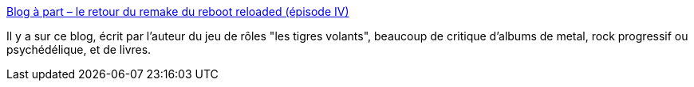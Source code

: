 :jbake-type: post
:jbake-status: published
:jbake-title: Blog à part – le retour du remake du reboot reloaded (épisode IV)
:jbake-tags: blog,musique,metal,rock'n'roll,_mois_mai,_année_2020
:jbake-date: 2020-05-29
:jbake-depth: ../
:jbake-uri: shaarli/1590761501000.adoc
:jbake-source: https://nicolas-delsaux.hd.free.fr/Shaarli?searchterm=https%3A%2F%2Falias.erdorin.org%2F&searchtags=blog+musique+metal+rock%27n%27roll+_mois_mai+_ann%C3%A9e_2020
:jbake-style: shaarli

https://alias.erdorin.org/[Blog à part – le retour du remake du reboot reloaded (épisode IV)]

Il y a sur ce blog, écrit par l'auteur du jeu de rôles "les tigres volants", beaucoup de critique d'albums de metal, rock progressif ou psychédélique, et de livres.
